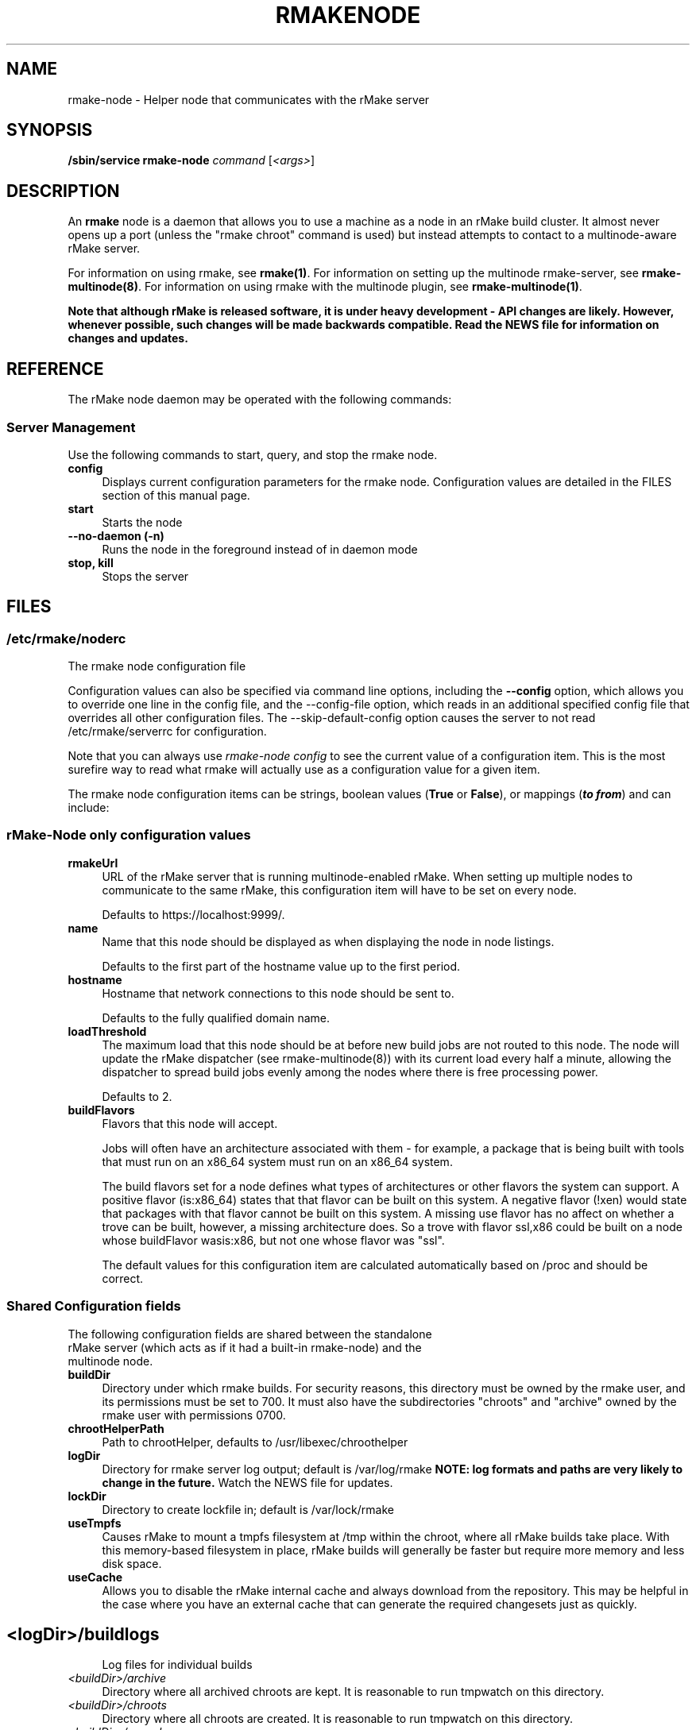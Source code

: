 .\" Copyright (c) 2007 rPath, Inc.
.TH RMAKENODE 1 "17 Feb 2007" "rPath, Inc."
.SH NAME
rmake-node \- Helper node that communicates with the rMake server
.SH SYNOPSIS
.B /sbin/service rmake-node \fIcommand \fR[\fI<args>\fR]
.SH DESCRIPTION
An \fBrmake\fR node is a daemon that allows you to use a machine as a node in an rMake build cluster.  It almost never opens up a port (unless the "rmake chroot" command is used) but instead attempts to contact to a multinode-aware rMake
server.

For information on using rmake, see \fBrmake(1)\fR.
For information on setting up the multinode rmake-server, see \fBrmake-multinode(8)\fR.
For information on using rmake with the multinode plugin, see \fBrmake-multinode(1)\fR.

\fBNote that although rMake is released software, it is under heavy development - API changes are likely.  However, whenever possible, such changes will be made backwards compatible.  Read the NEWS file for information on changes and updates.\fR

.SH REFERENCE
The rMake node daemon may be operated with the following commands:

.SS "Server Management"
Use the following commands to start, query, and stop the rmake node.
.TP 4
.B config
Displays current configuration parameters for the rmake node. Configuration
values are detailed in the FILES section of this manual page.
.TP
.B start
Starts the node
.TP
.B \-\-no-daemon (\-n)
Runs the node in the foreground instead of in daemon mode
.TP
.B stop, kill
Stops the server
.\"
.\"
.\"
.SH FILES
.\" do not put excess space in the file list
.PD 0
.SS /etc/rmake/noderc
The rmake node configuration file

Configuration values can also be specified via command line options, including
the \fB\-\-config\fR option, which allows you to override one line in the
config file, and the \-\-config-file option, which reads in an additional
specified config file that overrides all other configuration files. The 
\-\-skip-default-config option causes the server to not read
/etc/rmake/serverrc for configuration.

Note that you can always use \fIrmake-node config\fR to see the current value 
of a configuration item.  This is the most surefire way to read what rmake will
actually use as a configuration value for a given item.
 
The rmake node configuration items can be strings, boolean values
(\fBTrue\fP or \fBFalse\fP), or mappings (\f(BIto from\fP) and can include:

.SS rMake-Node only configuration values
.TP 4
.B rmakeUrl
URL of the rMake server that is running multinode-enabled rMake.  When
setting up multiple nodes to communicate to the same rMake, this
configuration item will have to be set on every node.

Defaults to https://localhost:9999/.
.TP
.B name
Name that this node should be displayed as when displaying the node in node listings.

Defaults to the first part of the hostname value up to the first period.
.TP
.B hostname
Hostname that network connections to this node should be sent to.

Defaults to the fully qualified domain name.
.TP
.B loadThreshold
The maximum load that this node should be at before new build jobs are not routed to this node.  The node will update the rMake dispatcher (see rmake-multinode(8)) with its current load every half a minute, allowing the dispatcher to spread build jobs evenly among the nodes where there is free processing power.

Defaults to 2.
.TP
.B buildFlavors
Flavors that this node will accept.

Jobs will often have an architecture associated with them - for example, a package that is being built with tools that must run on an x86_64 system must run on an x86_64 system.

The build flavors set for a node defines what types of architectures or other flavors the system can support.  A positive flavor (is:x86_64) states that that flavor can be built on this system.  A negative flavor (!xen) would state that packages with that flavor cannot be built on this system.  A missing use flavor has no affect on whether a trove can be built, however, a missing architecture does.  So a trove with flavor ssl,x86 could be built on a node whose buildFlavor wasis:x86, but not one whose flavor was "ssl".

The default values for this configuration item are calculated automatically based on /proc and should be correct.

.SS Shared Configuration fields
.TP 4
The following configuration fields are shared between the standalone rMake server (which acts as if it had a built-in rmake-node) and the multinode node.

.TP 4
.B buildDir
Directory under which rmake builds.  For security reasons, this directory must 
be owned by the rmake user, and its permissions must be set to 700.  It must
also have the subdirectories "chroots" and "archive" owned by the rmake user
with permissions 0700.
.TP 4
.B chrootHelperPath
Path to chrootHelper, defaults to /usr/libexec/chroothelper
.TP 4
.B logDir
Directory for rmake server log output; default is /var/log/rmake
.B NOTE: log formats and paths are very likely to change in the future.
Watch the NEWS file for updates.
.TP 4
.B lockDir
Directory to create lockfile in; default is /var/lock/rmake
.TP 4
.B useTmpfs
Causes rMake to mount a tmpfs filesystem at /tmp within the chroot, where
all rMake builds take place. With this memory-based filesystem in place, rMake
builds will generally be faster but require more memory and less disk space.
.TP 4
.B useCache
Allows you to disable the rMake internal cache and always download from the 
repository.  This may be helpful in the case where you have an external cache
that can generate the required changesets just as quickly.
.RE
.SH
.TP 4
.I <logDir>/buildlogs
Log files for individual builds
.TP
.I <buildDir>/archive
Directory where all archived chroots are kept.
It is reasonable to run tmpwatch on this directory.
.TP
.I <buildDir>/chroots
Directory where all chroots are created.
It is reasonable to run tmpwatch on this directory.
.TP
.I <buildDir>/cscache
Location of cached changesets
It is reasonable to run tmpwatch on this directory.
.PD 0
.TP 4
.I /etc/sysconfig/rmake
If this file exists, rmake will read it for CONARY_PATH and RMAKE_PATH values,
to determine where to search for the conary and rmake libraries.
.SH BUGS
You can report rmake bugs at http://issues.rpath.com/
.\"
.\"
.\"
.SH "SEE ALSO"
rmake-server(8)
.br
rmake(1)
.br
cvc(1)
.br
conary(1)
.br
http://www.rpath.com/
.br
http://wiki.rpath.com/
